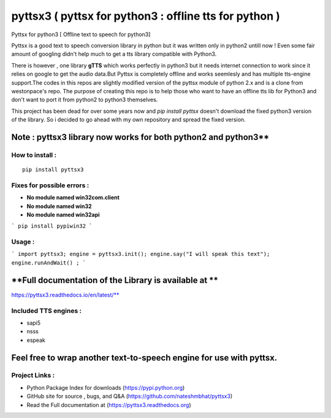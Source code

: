*******************************************************
pyttsx3 ( pyttsx for python3 : offline tts for python )
*******************************************************

Pyttsx for python3 [ Offline text to speech for python3]

Pyttsx is a good text to speech conversion library in python but it was written only in python2 untill now !
Even some fair amount of googling didn't help much to get a tts library compatible with Python3. 

There is however , one library **gTTS** which works perfectly in python3 but it needs internet connection to work since it relies on google to get the audio data.But Pyttsx is completely offline and works seemlesly and has multiple tts-engine support.The codes in this repos are slightly modified version of the pyttsx module of python 2.x and is a clone from westonpace's repo. The purpose of creating this repo is to help those who want to have an offline tts lib for Python3 and don't want to port  it from python2 to python3 themselves. 

This project has been dead for over some years now and `pip install pyttsx` doesn't download the fixed python3 version of the library. So i decided to go ahead with my own repository and spread the fixed version.




Note : pyttsx3 library now works for both python2 and python3**
***************************************************

How to install : 
###########
::

	pip install pyttsx3




Fixes for possible errors :
######################

* **No module named win32com.client**
* **No module named win32**
* **No module named win32api**
```
pip install pypiwin32
```


Usage :
#######################

```
import pyttsx3;
engine = pyttsx3.init();
engine.say("I will speak this text");
engine.runAndWait() ; 
```

**Full documentation of the Library is available at **
*****************************
https://pyttsx3.readthedocs.io/en/latest/**

Included TTS engines :
############################
* sapi5
* nsss
* espeak

**Feel free to wrap another text-to-speech engine for use with pyttsx.**
*****************************

Project Links :
#########################

* Python Package Index for downloads (https://pypi.python.org)
* GitHub site for source , bugs, and Q&A (https://github.com/nateshmbhat/pyttsx3)
* Read the Full documentation at (https://pyttsx3.readthedocs.org)